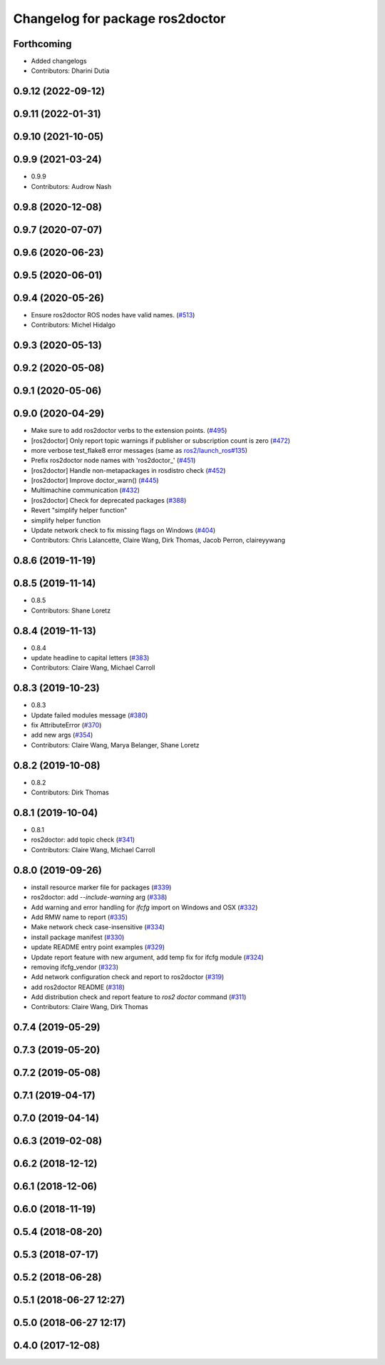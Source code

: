 ^^^^^^^^^^^^^^^^^^^^^^^^^^^^^^^^
Changelog for package ros2doctor
^^^^^^^^^^^^^^^^^^^^^^^^^^^^^^^^

Forthcoming
-----------
* Added changelogs
* Contributors: Dharini Dutia

0.9.12 (2022-09-12)
-------------------

0.9.11 (2022-01-31)
-------------------

0.9.10 (2021-10-05)
-------------------

0.9.9 (2021-03-24)
------------------
* 0.9.9
* Contributors: Audrow Nash

0.9.8 (2020-12-08)
------------------

0.9.7 (2020-07-07)
------------------

0.9.6 (2020-06-23)
------------------

0.9.5 (2020-06-01)
------------------

0.9.4 (2020-05-26)
------------------
* Ensure ros2doctor ROS nodes have valid names. (`#513 <https://github.com/ros2/ros2cli/issues/513>`_)
* Contributors: Michel Hidalgo

0.9.3 (2020-05-13)
------------------

0.9.2 (2020-05-08)
------------------

0.9.1 (2020-05-06)
------------------

0.9.0 (2020-04-29)
------------------
* Make sure to add ros2doctor verbs to the extension points. (`#495 <https://github.com/ros2/ros2cli/issues/495>`_)
* [ros2doctor] Only report topic warnings if publisher or subscription count is zero (`#472 <https://github.com/ros2/ros2cli/issues/472>`_)
* more verbose test_flake8 error messages (same as `ros2/launch_ros#135 <https://github.com/ros2/launch_ros/issues/135>`_)
* Prefix ros2doctor node names with 'ros2doctor\_' (`#451 <https://github.com/ros2/ros2cli/issues/451>`_)
* [ros2doctor] Handle non-metapackages in rosdistro check (`#452 <https://github.com/ros2/ros2cli/issues/452>`_)
* [ros2doctor] Improve doctor_warn()  (`#445 <https://github.com/ros2/ros2cli/issues/445>`_)
* Multimachine communication (`#432 <https://github.com/ros2/ros2cli/issues/432>`_)
* [ros2doctor] Check for deprecated packages (`#388 <https://github.com/ros2/ros2cli/issues/388>`_)
* Revert "simplify helper function"
* simplify helper function
* Update network check to fix missing flags on Windows  (`#404 <https://github.com/ros2/ros2cli/issues/404>`_)
* Contributors: Chris Lalancette, Claire Wang, Dirk Thomas, Jacob Perron, claireyywang

0.8.6 (2019-11-19)
------------------

0.8.5 (2019-11-14)
------------------
* 0.8.5
* Contributors: Shane Loretz

0.8.4 (2019-11-13)
------------------
* 0.8.4
* update headline to capital letters (`#383 <https://github.com/ros2/ros2cli/issues/383>`_)
* Contributors: Claire Wang, Michael Carroll

0.8.3 (2019-10-23)
------------------
* 0.8.3
* Update failed modules message (`#380 <https://github.com/ros2/ros2cli/issues/380>`_)
* fix AttributeError (`#370 <https://github.com/ros2/ros2cli/issues/370>`_)
* add new args (`#354 <https://github.com/ros2/ros2cli/issues/354>`_)
* Contributors: Claire Wang, Marya Belanger, Shane Loretz

0.8.2 (2019-10-08)
------------------
* 0.8.2
* Contributors: Dirk Thomas

0.8.1 (2019-10-04)
------------------
* 0.8.1
* ros2doctor: add topic check (`#341 <https://github.com/ros2/ros2cli/issues/341>`_)
* Contributors: Claire Wang, Michael Carroll

0.8.0 (2019-09-26)
------------------
* install resource marker file for packages (`#339 <https://github.com/ros2/ros2cli/issues/339>`_)
* ros2doctor: add `--include-warning` arg (`#338 <https://github.com/ros2/ros2cli/issues/338>`_)
* Add warning and error handling for `ifcfg` import on Windows and OSX (`#332 <https://github.com/ros2/ros2cli/issues/332>`_)
* Add RMW name to report  (`#335 <https://github.com/ros2/ros2cli/issues/335>`_)
* Make network check case-insensitive (`#334 <https://github.com/ros2/ros2cli/issues/334>`_)
* install package manifest (`#330 <https://github.com/ros2/ros2cli/issues/330>`_)
* update README entry point examples (`#329 <https://github.com/ros2/ros2cli/issues/329>`_)
* Update report feature with new argument, add temp fix for ifcfg module  (`#324 <https://github.com/ros2/ros2cli/issues/324>`_)
* removing ifcfg_vendor (`#323 <https://github.com/ros2/ros2cli/issues/323>`_)
* Add network configuration check and report to ros2doctor (`#319 <https://github.com/ros2/ros2cli/issues/319>`_)
* add ros2doctor README (`#318 <https://github.com/ros2/ros2cli/issues/318>`_)
* Add distribution check and report feature to `ros2 doctor` command   (`#311 <https://github.com/ros2/ros2cli/issues/311>`_)
* Contributors: Claire Wang, Dirk Thomas

0.7.4 (2019-05-29)
------------------

0.7.3 (2019-05-20)
------------------

0.7.2 (2019-05-08)
------------------

0.7.1 (2019-04-17)
------------------

0.7.0 (2019-04-14)
------------------

0.6.3 (2019-02-08)
------------------

0.6.2 (2018-12-12)
------------------

0.6.1 (2018-12-06)
------------------

0.6.0 (2018-11-19)
------------------

0.5.4 (2018-08-20)
------------------

0.5.3 (2018-07-17)
------------------

0.5.2 (2018-06-28)
------------------

0.5.1 (2018-06-27 12:27)
------------------------

0.5.0 (2018-06-27 12:17)
------------------------

0.4.0 (2017-12-08)
------------------
